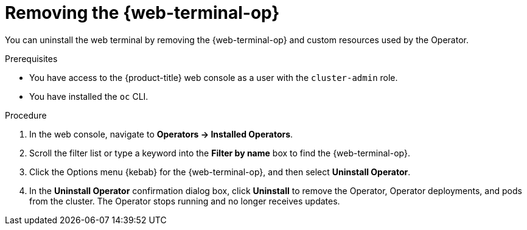 // Module included in the following assemblies:
//
// * web_console/web_terminal/uninstalling-web-terminal.adoc

:_mod-docs-content-type: PROCEDURE
[id="removing-web-terminal-operator_{context}"]
= Removing the {web-terminal-op}

You can uninstall the web terminal by removing the {web-terminal-op} and custom resources used by the Operator.

.Prerequisites

* You have access to the {product-title} web console as a user with the `cluster-admin` role.
* You have installed the `oc` CLI.

.Procedure

. In the web console, navigate to *Operators -> Installed Operators*.
. Scroll the filter list or type a keyword into the *Filter by name* box to find the {web-terminal-op}.
. Click the Options menu {kebab} for the {web-terminal-op}, and then select *Uninstall Operator*.
. In the *Uninstall Operator* confirmation dialog box, click *Uninstall* to remove the Operator, Operator deployments, and pods from the cluster. The Operator stops running and no longer receives updates.
// Removed steps, as they are in the following module.

// TODO: Add a verification section